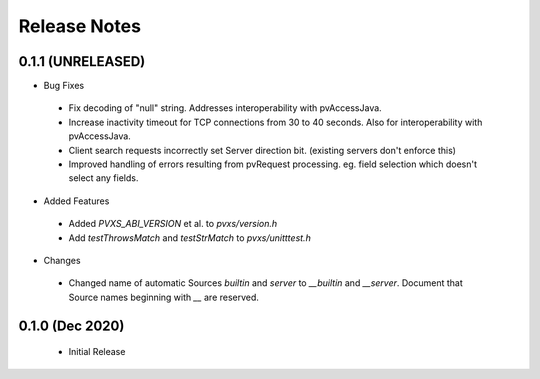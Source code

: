 .. _releasenotes:

Release Notes
=============

0.1.1 (UNRELEASED)
------------------

* Bug Fixes

 * Fix decoding of "null" string.  Addresses interoperability with pvAccessJava.
 * Increase inactivity timeout for TCP connections from 30 to 40 seconds.  Also for interoperability with pvAccessJava.
 * Client search requests incorrectly set Server direction bit.  (existing servers don't enforce this)
 * Improved handling of errors resulting from pvRequest processing.  eg. field selection which doesn't select any fields.

* Added Features

 * Added `PVXS_ABI_VERSION` et al. to *pvxs/version.h*
 * Add `testThrowsMatch` and `testStrMatch` to *pvxs/unitttest.h*

* Changes

 * Changed name of automatic Sources `builtin` and `server` to `__builtin` and `__server`.
   Document that Source names beginning with `__` are reserved.

0.1.0 (Dec 2020)
----------------

 * Initial Release

